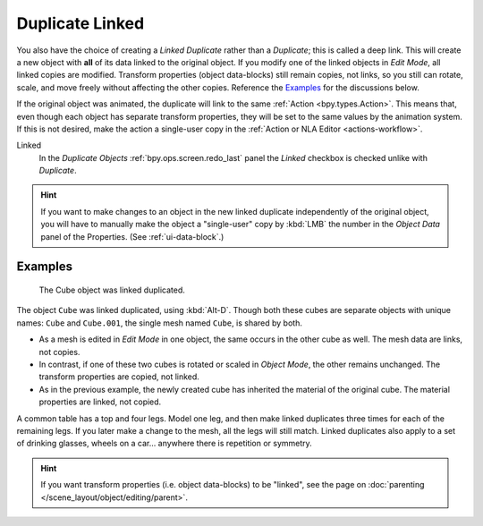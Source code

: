 .. _bpy.ops.object.duplicate_move_linked:

****************
Duplicate Linked
****************

.. reference::

   :Mode:      Object Mode
   :Menu:      :menuselection:`Object --> Duplicate Linked`
   :Shortcut:  :kbd:`Alt-D`

You also have the choice of creating a *Linked Duplicate* rather than a *Duplicate*;
this is called a deep link. This will create a new object with **all** of its data linked to
the original object. If you modify one of the linked objects in *Edit Mode*,
all linked copies are modified. Transform properties (object data-blocks) still remain copies,
not links, so you still can rotate, scale, and move freely without affecting the other copies.
Reference the `Examples`_ for the discussions below.

If the original object was animated, the duplicate will link to the same :ref:`Action <bpy.types.Action>`.
This means that, even though each object has separate transform properties,
they will be set to the same values by the animation system.
If this is not desired, make the action a single-user copy in the :ref:`Action or NLA Editor <actions-workflow>`.

Linked
   In the *Duplicate Objects* :ref:`bpy.ops.screen.redo_last` panel the *Linked* checkbox is checked
   unlike with *Duplicate*.

.. hint::

   If you want to make changes to an object in the new linked duplicate independently of
   the original object, you will have to manually make the object a "single-user" copy
   by :kbd:`LMB` the number in the *Object Data* panel of the Properties. (See :ref:`ui-data-block`.)

.. seealso::

   :ref:`bpy.ops.object.make_single_user` for unlinking data-blocks.


Examples
========

.. figure:: /images/scene-layout_object_editing_duplicate-linked_example.png

   The Cube object was linked duplicated.

The object ``Cube`` was linked duplicated, using :kbd:`Alt-D`.
Though both these cubes are separate objects with unique names:
``Cube`` and ``Cube.001``, the single mesh named ``Cube``, is shared by both.

- As a mesh is edited in *Edit Mode* in one object, the same occurs in
  the other cube as well. The mesh data are links, not copies.
- In contrast, if one of these two cubes is rotated or scaled in *Object Mode*,
  the other remains unchanged. The transform properties are copied, not linked.
- As in the previous example, the newly created cube has inherited
  the material of the original cube. The material properties are linked, not copied.

A common table has a top and four legs. Model one leg, and then make linked duplicates
three times for each of the remaining legs. If you later make a change to the mesh,
all the legs will still match. Linked duplicates also apply to a set of drinking glasses,
wheels on a car... anywhere there is repetition or symmetry.

.. seealso:: Linked Library Duplication

   :doc:`Linked Libraries </files/linked_libraries/index>` are also a form of duplication.
   Any object or data-block in other blend-files can be reused in the current file.

.. hint::

   If you want transform properties (i.e. object data-blocks) to be "linked",
   see the page on :doc:`parenting </scene_layout/object/editing/parent>`.
